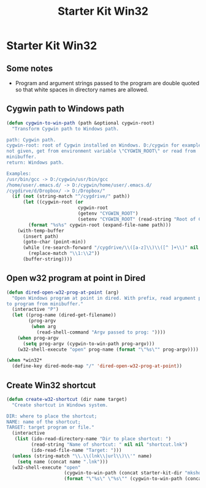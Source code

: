 #+TITLE: Starter Kit Win32
#+OPTIONS: toc:nil num:nil ^:nil

* Starter Kit Win32

** Some notes

+ Program and argument strings passed to the program are double quoted so that white
  spaces in directory names are allowed.

** Cygwin path to Windows path

#+BEGIN_SRC emacs-lisp
(defun cygwin-to-win-path (path &optional cygwin-root)
  "Transform Cygwin path to Windows path.

path: Cygwin path.
cygwin-root: root of Cygwin installed on Windows. D:/cygwin for example. If
not given, get from environment variable \"CYGWIN_ROOT\" or read from
minibuffer.
return: Windows path.

Examples:
/usr/bin/gcc -> D:/cygwin/usr/bin/gcc
/home/user/.emacs.d/ -> D:/cygwin/home/user/.emacs.d/
/cygdirve/d/Dropbox/ -> D:/Dropbox/"
  (if (not (string-match "^/cygdrive/" path))
      (let ((cygwin-root (or
                          cygwin-root
                          (getenv "CYGWIN_ROOT")
                          (setenv "CYGWIN_ROOT" (read-string "Root of Cygwin in Windows system: ")))))
        (format "%s%s" cygwin-root (expand-file-name path)))
    (with-temp-buffer
      (insert path)
      (goto-char (point-min))
      (while (re-search-forward "/cygdrive/\\([a-z]\\)\\([^ ]+\\)" nil t)
        (replace-match "\\1:\\2"))
      (buffer-string))))
#+END_SRC

** Open w32 program at point in Dired

#+BEGIN_SRC emacs-lisp
(defun dired-open-w32-prog-at-point (arg)
  "Open Windows program at point in dired. With prefix, read argument passed
to program from minibuffer."
  (interactive "P")
  (let ((prog-name (dired-get-filename))
        (prog-argv
         (when arg
           (read-shell-command "Argv passed to prog: "))))
    (when prog-argv
      (setq prog-argv (cygwin-to-win-path prog-argv)))
    (w32-shell-execute "open" prog-name (format "\"%s\"" prog-argv))))

(when *win32*
  (define-key dired-mode-map "/" 'dired-open-w32-prog-at-point))
#+END_SRC

** Create Win32 shortcut

#+begin_src emacs-lisp
(defun create-w32-shortcut (dir name target)
  "Create shortcut in Windows system.

DIR: where to place the shortcut;
NAME: name of the shortcut;
TARGET: target program or file."
  (interactive
   (list (ido-read-directory-name "Dir to place shortcut: ")
         (read-string "Name of shortcut: " nil nil "shortcut.lnk")
         (ido-read-file-name "Target: ")))
  (unless (string-match "\\.\\(lnk\\|url\\)\\'" name)
    (setq name (concat name ".lnk")))
  (w32-shell-execute "open"
                     (cygwin-to-win-path (concat starter-kit-dir "mkshortcut.vbs"))
                     (format "\"%s\" \"%s\"" (cygwin-to-win-path (concat dir name)) (cygwin-to-win-path target))))
#+end_src
